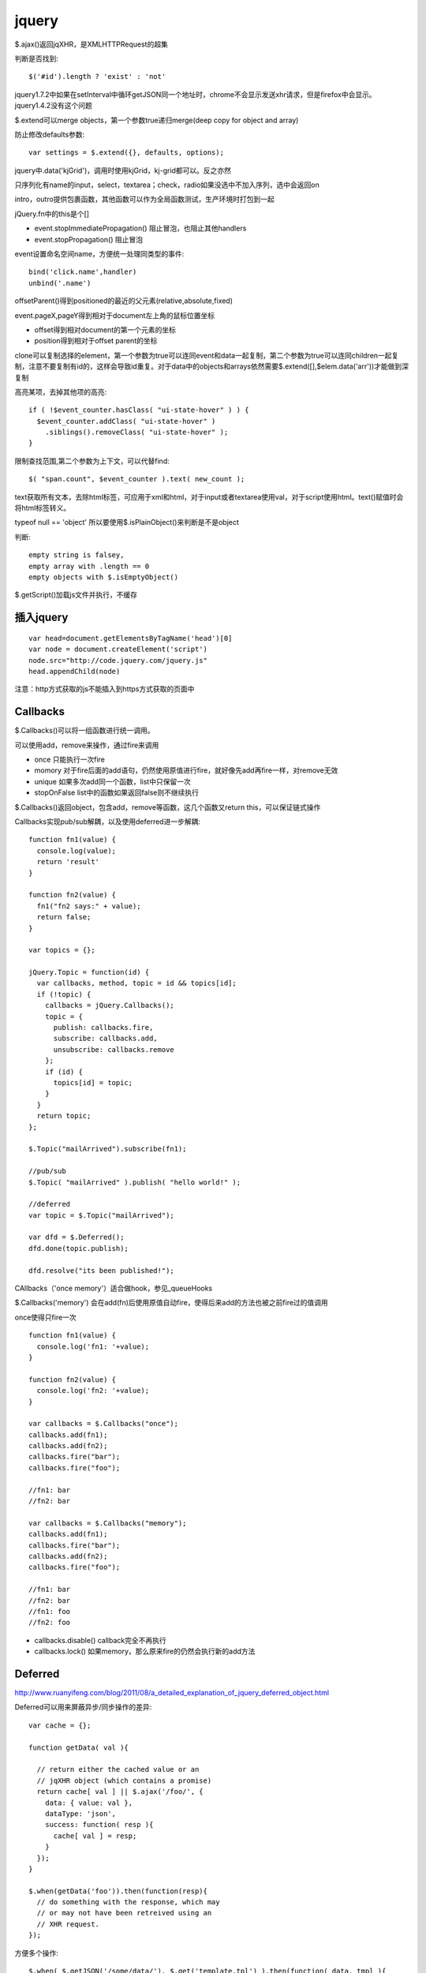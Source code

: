.. _jquery:

***************
jquery
***************

$.ajax()返回jqXHR，是XMLHTTPRequest的超集

判断是否找到::

  $('#id').length ? 'exist' : 'not'

jquery1.7.2中如果在setInterval中循环getJSON同一个地址时，chrome不会显示发送xhr请求，但是firefox中会显示。jquery1.4.2没有这个问题

$.extend可以merge objects，第一个参数true递归merge(deep copy for object and array)

防止修改defaults参数::

  var settings = $.extend({}, defaults, options);

jquery中.data('kjGrid')，调用时使用kjGrid，kj-grid都可以。反之亦然

只序列化有name的input，select，textarea；check，radio如果没选中不加入序列，选中会返回on

intro，outro提供包裹函数，其他函数可以作为全局函数测试，生产环境时打包到一起

jQuery.fn中的this是个[]

* event.stopImmediatePropagation()  阻止冒泡，也阻止其他handlers
* event.stopPropagation()   阻止冒泡

event设置命名空间name，方便统一处理同类型的事件::

  bind('click.name',handler)
  unbind('.name')

offsetParent()得到positioned的最近的父元素(relative,absolute,fixed)

event.pageX,pageY得到相对于document左上角的鼠标位置坐标

* offset得到相对document的第一个元素的坐标
* position得到相对于offset parent的坐标

clone可以复制选择的element，第一个参数为true可以连同event和data一起复制，第二个参数为true可以连同children一起复制，注意不要复制有id的，这样会导致id重复。对于data中的objects和arrays依然需要$.extend([],$elem.data('arr'))才能做到深复制

高亮某项，去掉其他项的高亮::

  if ( !$event_counter.hasClass( "ui-state-hover" ) ) {
    $event_counter.addClass( "ui-state-hover" )
      .siblings().removeClass( "ui-state-hover" );
  }

限制查找范围,第二个参数为上下文，可以代替find::

  $( "span.count", $event_counter ).text( new_count );

text获取所有文本，去除html标签，可应用于xml和html，对于input或者textarea使用val，对于script使用html。text()赋值时会将html标签转义。

typeof null == 'object'
所以要使用$.isPlainObject()来判断是不是object

判断::

  empty string is falsey, 
  empty array with .length == 0
  empty objects with $.isEmptyObject()

$.getScript()加载js文件并执行，不缓存

插入jquery
==============

::

  var head=document.getElementsByTagName('head')[0]
  var node = document.createElement('script')
  node.src="http://code.jquery.com/jquery.js"
  head.appendChild(node)

注意：http方式获取的js不能插入到https方式获取的页面中

Callbacks
====================

$.Callbacks()可以将一组函数进行统一调用。

可以使用add，remove来操作，通过fire来调用

* once  只能执行一次fire
* momory  对于fire后面的add语句，仍然使用原值进行fire，就好像先add再fire一样，对remove无效
* unique  如果多次add同一个函数，list中只保留一次
* stopOnFalse list中的函数如果返回false则不继续执行

$.Callbacks()返回object，包含add，remove等函数，这几个函数又return this，可以保证链式操作

Callbacks实现pub/sub解耦，以及使用deferred进一步解耦::

  function fn1(value) {
    console.log(value);
    return 'result'
  }

  function fn2(value) {
    fn1("fn2 says:" + value);
    return false;
  }

  var topics = {};

  jQuery.Topic = function(id) {
    var callbacks, method, topic = id && topics[id];
    if (!topic) {
      callbacks = jQuery.Callbacks();
      topic = {
        publish: callbacks.fire,
        subscribe: callbacks.add,
        unsubscribe: callbacks.remove
      };
      if (id) {
        topics[id] = topic;
      }
    }
    return topic;
  };

  $.Topic("mailArrived").subscribe(fn1);

  //pub/sub
  $.Topic( "mailArrived" ).publish( "hello world!" );

  //deferred
  var topic = $.Topic("mailArrived");

  var dfd = $.Deferred();
  dfd.done(topic.publish);

  dfd.resolve("its been published!");

CAllbacks（'once memory'）适合做hook，参见_queueHooks

$.Callbacks('memory') 会在add(fn)后使用原值自动fire，使得后来add的方法也被之前fire过的值调用

once使得只fire一次

::

  function fn1(value) {
    console.log('fn1: '+value);
  }

  function fn2(value) {
    console.log('fn2: '+value);
  }

  var callbacks = $.Callbacks("once");
  callbacks.add(fn1);
  callbacks.add(fn2);
  callbacks.fire("bar");
  callbacks.fire("foo");

  //fn1: bar
  //fn2: bar

  var callbacks = $.Callbacks("memory");
  callbacks.add(fn1);
  callbacks.fire("bar");
  callbacks.add(fn2);
  callbacks.fire("foo");

  //fn1: bar
  //fn2: bar
  //fn1: foo
  //fn2: foo

* callbacks.disable() callback完全不再执行
* callbacks.lock() 如果memory，那么原来fire的仍然会执行新的add方法

Deferred
====================

http://www.ruanyifeng.com/blog/2011/08/a_detailed_explanation_of_jquery_deferred_object.html

Deferred可以用来屏蔽异步/同步操作的差异::

  var cache = {};

  function getData( val ){

    // return either the cached value or an
    // jqXHR object (which contains a promise)
    return cache[ val ] || $.ajax('/foo/', {
      data: { value: val },
      dataType: 'json',
      success: function( resp ){
        cache[ val ] = resp;
      }
    });
  }

  $.when(getData('foo')).then(function(resp){
    // do something with the response, which may
    // or may not have been retreived using an
    // XHR request.
  });

方便多个操作::

  $.when( $.getJSON('/some/data/'), $.get('template.tpl') ).then(function( data, tmpl ){

    $( tmpl ) // create a jQuery object out of the template
      .tmpl( data) // compile it
      .appendTo( "#target" ); // insert it into the DOM

  });

jQuery.get returns a jqXHR object, which is derived from a Deferred object,
动画也是

jQuery.Deferred()构造函数

jQuery.when()包裹deferreds，如果为一般的object，则为resolved状态

.promise( [type ] [, target ] )将jquery对象包装为promise object，主要用于动画中。
默认type为'fx'，意思是动画结束后resolved。
如果有target，将返回包装后的target，而不是新创建一个
保存在.data()中，因此remove方法会将其删掉，如果想在执行后再删掉，应使用detach，等resolve后removeData

::

  $("button").on( "click", function() {
    $("p").append( "Started...");

    $("div").each(function( i ) {
      $( this ).fadeIn().fadeOut( 1000 * (i+1) );
    });

    $( "div" ).promise().done(function() {
      $( "p" ).append( " Finished! " );
    });
  });

deferred.promise()返回promise，只有与改变执行状态无关的方法（如done，fail），没有resolve，reject等方法，从而对deferred对象进行了保护

::

  state:pending, resolved, rejected

  then, always, done, fail, progress
  resolve, resolveWith, reject, rejectWith, notify, notifyWith

deferred.then( doneFilter [, failFilter ] [, progressFilter ] )同时设定多种状态响应

always无论接收与否，done接收，fail拒绝

可以作为filter使用

data
========

jQuery.data()可以安全方便的在dom中存取数据，避免内存泄漏

event handlers等也保存在data中

xml中不能使用，因为IE不支持

animate
===========

show，hide以左上角收缩扩展
slideUp， slideToggle向上收缩，向下扩展


queue
==========

::

  $("div").queue(function () {
    $(this).addClass("newcolor");
    $(this).dequeue();
  });

queue存储到private_data里

expando
===========

expando 是 expandable object 的缩写，表示可扩展的对象。

expando property 表示可扩展对象的动态属性，运行时添加的。expando 可以直接表示 expando property.

编译jquery
================

node切换到正式版本::

  $ git checkout v0.6.19-release

编译::

  # ./configure
  # make
  # make install
 
查看node版本::

  $ node --version
  v0.6.19

进入jquery目录，安装node依赖::

  $ cd jquery && npm install

编译jquery::

  $ node_modules/grunt/bin/grunt

jquery UI
====================

::

  $.widget('custom.colorize',{options:{}})

定义了custome命名空间下的colorize控件。
options为配置参数，使用this.options.name来调用。还包括回调函数，使用this._trigger('')来调用。用户实例化控件时直接定义即可。
this.element为调用该控件的jquery对象。

不以下划线开头的函数为公开函数，可以通过.colorize('hello')来调用。

实例化方法::

  $("#myid").colorize({});

引用所有实例::

  $(':custom-colorize')


寻找data中有droppable的::

  this.element.find(":data(droppable)")

jqueryui中widget中通过this定义函数和变量会保存在$('#id').data()中

draggable的scroll针对父元素overflow:auto有效，这时scrollParent不为document；如果使用body的滚动条会出现元素消失的现象

data中保存类信息

添加selector::

  jQuery.expr[':'].inline = function(elem) {
      return jQuery(elem).css('display') === 'inline';
  };

调用::

  jQuery('div a:inline').css('color', 'red');

$.widget.extend 对于{}类型的对象进行深复制，貌似相当于$.extend(true,{},...)

$.widget.bridge将一般的对象桥接到jquery上，自动创建实例并存储在元素的data中，实例化后允许调用公共方法，不允许调用私有或者不存在的方法，防止多次实例化。
约定该对象参数为options,element，_init()为初始方法，option为配置参数方法。

